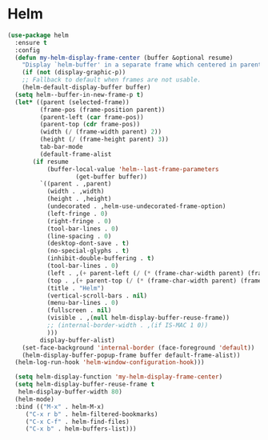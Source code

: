 * Helm
#+NAME: helm
#+BEGIN_SRC emacs-lisp
  (use-package helm
    :ensure t
    :config
    (defun my-helm-display-frame-center (buffer &optional resume)
      "Display `helm-buffer' in a separate frame which centered in parent frame."
      (if (not (display-graphic-p))
	  ;; Fallback to default when frames are not usable.
	  (helm-default-display-buffer buffer)
	(setq helm--buffer-in-new-frame-p t)
	(let* ((parent (selected-frame))
	       (frame-pos (frame-position parent))
	       (parent-left (car frame-pos))
	       (parent-top (cdr frame-pos))
	       (width (/ (frame-width parent) 2))
	       (height (/ (frame-height parent) 3))
	       tab-bar-mode
	       (default-frame-alist
		 (if resume
		     (buffer-local-value 'helm--last-frame-parameters
					 (get-buffer buffer))
		   `((parent . ,parent)
		     (width . ,width)
		     (height . ,height)
		     (undecorated . ,helm-use-undecorated-frame-option)
		     (left-fringe . 0)
		     (right-fringe . 0)
		     (tool-bar-lines . 0)
		     (line-spacing . 0)
		     (desktop-dont-save . t)
		     (no-special-glyphs . t)
		     (inhibit-double-buffering . t)
		     (tool-bar-lines . 0)
		     (left . ,(+ parent-left (/ (* (frame-char-width parent) (frame-width parent)) 4)))
		     (top . ,(+ parent-top (/ (* (frame-char-width parent) (frame-height parent)) 6)))
		     (title . "Helm")
		     (vertical-scroll-bars . nil)
		     (menu-bar-lines . 0)
		     (fullscreen . nil)
		     (visible . ,(null helm-display-buffer-reuse-frame))
		     ;; (internal-border-width . ,(if IS-MAC 1 0))
		     )))
	       display-buffer-alist)
	  (set-face-background 'internal-border (face-foreground 'default))
	  (helm-display-buffer-popup-frame buffer default-frame-alist))
	(helm-log-run-hook 'helm-window-configuration-hook)))

    (setq helm-display-function 'my-helm-display-frame-center)
    (setq helm-display-buffer-reuse-frame t
     helm-display-buffer-width 80)
    (helm-mode)
    :bind (("M-x" . helm-M-x)
	   ("C-x r b" . helm-filtered-bookmarks)
	   ("C-x C-f" . helm-find-files)
	   ("C-x b" . helm-buffers-list)))
#+END_SRC
